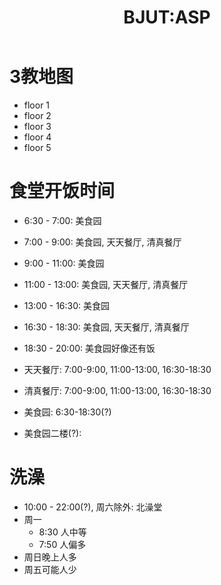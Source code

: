 #+HTML_HEAD: <link rel="stylehseet" href="../css/bjut.css" />
#+HTML_HEAD: <link rel="stylesheet" href="../css/worg.css" />
#+TITLE: BJUT:ASP

* 3教地图
- floor 1
  [[./imgs/floor1.jpg]]
- floor 2
  [[./imgs/floor2.jpg]]
- floor 3
  [[./imgs/floor3.jpg]]
- floor 4
  [[./imgs/floor4.jpg]]
- floor 5
  [[./imgs/floor5.jpg]]

* 食堂开饭时间
- 6:30 - 7:00:   美食园
- 7:00 - 9:00:   美食园, 天天餐厅, 清真餐厅
- 9:00 - 11:00:  美食园
- 11:00 - 13:00: 美食园, 天天餐厅, 清真餐厅
- 13:00 - 16:30: 美食园
- 16:30 - 18:30: 美食园, 天天餐厅, 清真餐厅
- 18:30 - 20:00: 美食园好像还有饭

- 天天餐厅: 7:00-9:00, 11:00-13:00, 16:30-18:30
- 清真餐厅: 7:00-9:00, 11:00-13:00, 16:30-18:30
- 美食园: 6:30-18:30(?)
- 美食园二楼(?):

* 洗澡
- 10:00 - 22:00(?), 周六除外: 北澡堂
- 周一
  - 8:30 人中等
  - 7:50 人偏多
- 周日晚上人多
- 周五可能人少
